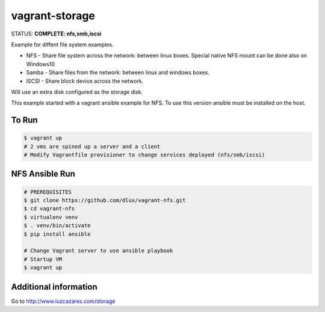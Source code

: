 ===============
vagrant-storage
===============

.. image:: https://travis-ci.com/dlux/vagrant-storage.svg?branch=master
    :target: https://travis-ci.com/dlux/vagrant-storage

STATUS: **COMPLETE: nfs,smb,iscsi**

Example for diffent file system examples.

* NFS - Share file system across the network: between linux boxes. Special native NFS mount can be done also on Windows10
* Samba - Share files from the network: between linux and windows boxes.
* ISCSI - Share block device across the network.

Will use an extra disk configured as the storage disk.

This example started with a vagrant ansible example for NFS.
To use this version ansible must be installed on the host.

To Run
------

.. code-block:: bash

   $ vagrant up
   # 2 vms are spined up a server and a client
   # Modify Vagrantfile provisioner to change services deployed (nfs/smb/iscsi)

NFS Ansible Run
---------------

.. code-block:: bash

   # PREREQUISITES
   $ git clone https://github.com/dlux/vagrant-nfs.git
   $ cd vagrant-nfs
   $ virtualenv venv
   $ . venv/bin/activate
   $ pip install ansible

   # Change Vagrant server to use ansible playbook
   # Startup VM
   $ vagrant up


Additional information
----------------------

Go to  http://www.luzcazares.com/storage

